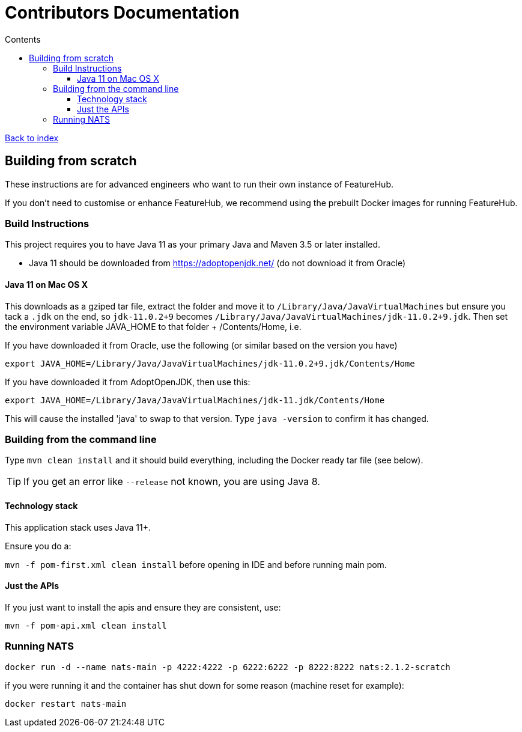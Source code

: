 = Contributors Documentation
ifdef::env-github,env-browser[:outfilesuffix: .adoc]
:toc: left
:toclevels: 4
:toc-title: Contents

link:index{outfilesuffix}[Back to index]

== Building from scratch

These instructions are for advanced engineers who want to run their own instance of FeatureHub.

If you don't need to customise or enhance FeatureHub, we recommend using the prebuilt Docker images for running FeatureHub.

=== Build Instructions

This project requires you to have Java 11 as your primary Java and Maven 3.5 or later installed.

- Java 11 should be downloaded from https://adoptopenjdk.net/ (do not download it from Oracle)

==== Java 11 on Mac OS X

This downloads as a gziped tar file, extract the folder and move it to `/Library/Java/JavaVirtualMachines` but ensure
you tack a `.jdk` on the end, so `jdk-11.0.2+9` becomes  `/Library/Java/JavaVirtualMachines/jdk-11.0.2+9.jdk`.
Then set the environment variable JAVA_HOME to that folder + /Contents/Home, i.e.

If you have downloaded it from Oracle, use the following (or similar based on the version you have)
----
export JAVA_HOME=/Library/Java/JavaVirtualMachines/jdk-11.0.2+9.jdk/Contents/Home
----
If you have downloaded it from AdoptOpenJDK, then use this:
----
export JAVA_HOME=/Library/Java/JavaVirtualMachines/jdk-11.jdk/Contents/Home
----

This will cause the installed 'java' to swap to that version.
Type `java -version` to confirm it has changed.

=== Building from the command line

Type `mvn clean install` and it should build everything, including the Docker ready
tar file (see below).

TIP: If you get an error like `--release` not known, you are using Java 8.

==== Technology stack

This application stack uses Java 11+.

Ensure you do a:

`mvn -f pom-first.xml clean install` before opening in IDE and before running main pom.

==== Just the APIs

If you just want to install the apis and ensure they are consistent, use:

`mvn -f pom-api.xml clean install`

=== Running NATS

----
docker run -d --name nats-main -p 4222:4222 -p 6222:6222 -p 8222:8222 nats:2.1.2-scratch
----

if you were running it and the container has shut down for some reason (machine reset for
example):

----
docker restart nats-main
----
